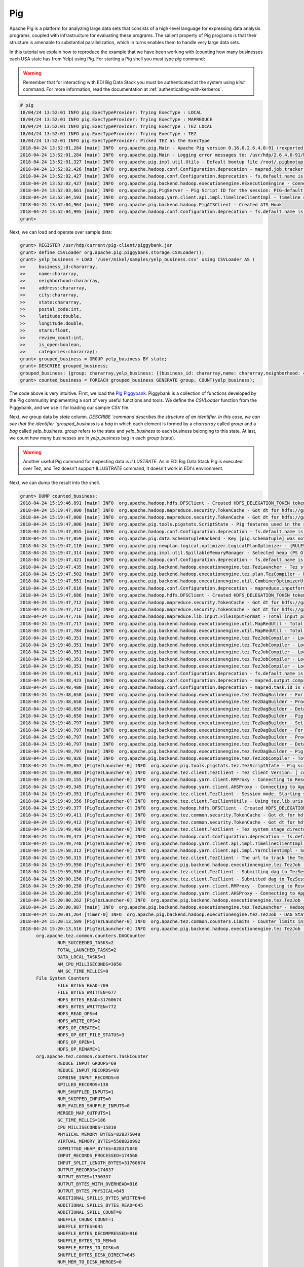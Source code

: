 Pig
---

Apache Pig is a platform for analyzing large data sets that consists of a
high-level language for expressing data analysis programs, coupled with
infrastructure for evaluating these programs. The salient property of Pig
programs is that their structure is amenable to substantial parallelization,
which in turns enables them to handle very large data sets.

In this tutorial we explain how to reproduce the example that we have been working
with (counting how many businesses each USA state has from Yelp) using Pig. For
starting a Pig shell you must type `pig` command:

.. warning::

  Remember that for interacting with EDI Big Data Stack you must be
  authenticated at the system using `kinit` command. For more information, read
  the documentation at :ref:`authenticating-with-kerberos`.

.. code-block:: console

  # pig
  18/04/24 13:52:01 INFO pig.ExecTypeProvider: Trying ExecType : LOCAL
  18/04/24 13:52:01 INFO pig.ExecTypeProvider: Trying ExecType : MAPREDUCE
  18/04/24 13:52:01 INFO pig.ExecTypeProvider: Trying ExecType : TEZ_LOCAL
  18/04/24 13:52:01 INFO pig.ExecTypeProvider: Trying ExecType : TEZ
  18/04/24 13:52:01 INFO pig.ExecTypeProvider: Picked TEZ as the ExecType
  2018-04-24 13:52:01,284 [main] INFO  org.apache.pig.Main - Apache Pig version 0.16.0.2.6.4.0-91 (rexported) compiled Jan 04 2018, 10:39:57
  2018-04-24 13:52:01,284 [main] INFO  org.apache.pig.Main - Logging error messages to: /usr/hdp/2.6.4.0-91/kafka/pig_1524577921282.log
  2018-04-24 13:52:01,327 [main] INFO  org.apache.pig.impl.util.Utils - Default bootup file /root/.pigbootup not found
  2018-04-24 13:52:02,426 [main] INFO  org.apache.hadoop.conf.Configuration.deprecation - mapred.job.tracker is deprecated. Instead, use mapreduce.jobtracker.address
  2018-04-24 13:52:02,427 [main] INFO  org.apache.hadoop.conf.Configuration.deprecation - fs.default.name is deprecated. Instead, use fs.defaultFS
  2018-04-24 13:52:02,427 [main] INFO  org.apache.pig.backend.hadoop.executionengine.HExecutionEngine - Connecting to hadoop file system at: hdfs://gauss.res.eng.it:8020
  2018-04-24 13:52:03,661 [main] INFO  org.apache.pig.PigServer - Pig Script ID for the session: PIG-default-a952444f-2296-4628-b423-2e5d9ee54f18
  2018-04-24 13:52:04,593 [main] INFO  org.apache.hadoop.yarn.client.api.impl.TimelineClientImpl - Timeline service address: http://gauss.res.eng.it:8188/ws/v1/timeline/
  2018-04-24 13:52:04,964 [main] INFO  org.apache.pig.backend.hadoop.PigATSClient - Created ATS Hook
  2018-04-24 13:52:04,995 [main] INFO  org.apache.hadoop.conf.Configuration.deprecation - fs.default.name is deprecated. Instead, use fs.defaultFS
  grunt>

Next, we can load and operate over sample data:

.. code-block:: console

  grunt> REGISTER /usr/hdp/current/pig-client/piggybank.jar
  grunt> define CSVLoader org.apache.pig.piggybank.storage.CSVLoader();
  grunt> yelp_business = LOAD '/user/mikel/samples/yelp_business.csv' using CSVLoader AS (
  >>     business_id:chararray,
  >>     name:chararray,
  >>     neighborhood:chararray,
  >>     address:chararray,
  >>     city:chararray,
  >>     state:chararray,
  >>     postal_code:int,
  >>     latitude:double,
  >>     longitude:double,
  >>     stars:float,
  >>     review_count:int,
  >>     is_open:boolean,
  >>     categories:chararray);
  grunt> grouped_business = GROUP yelp_business BY state;
  grunt> DESCRIBE grouped_business;
  grouped_business: {group: chararray,yelp_business: {(business_id: chararray,name: chararray,neighborhood: chararray,address: chararray,city: chararray,state: chararray,postal_code: int,latitude: double,longitude: double,stars: float,review_count: int,is_open: boolean,categories: chararray)}}
  grunt> counted_business = FOREACH grouped_business GENERATE group, COUNT(yelp_business);

The code above is very intuitive. First, we load the
`Pig Piggybank <https://cwiki.apache.org/confluence/display/PIG/PiggyBank>`_.
Piggybank is a collection of functions developed by the Pig community
implementing a sort of very useful functions and tools. We define the
`CSVLoader` function from the Piggybank, and we use it for loading our sample
CSV file.

Next, we group data by `state` column. `DESCRIBE `command describes the structure
of an identifier. In this case, we can see that the identifier `grouped_business`
is a `bag` in which each element is formed by a `charrarray` called `group` and
a `bag` called `yelp_business`. `group` refers to the state and `yelp_business`
to each business belonging to this state. At last, we count how many businesses
are in `yelp_business` bag in each `group` (state).

.. warning::

  Another useful Pig command for inspecting data  is `ILLUSTRATE`. As in EDI
  Big Data Stack Pig is executed over Tez, and Tez doesn't support ILLUSTRATE
  command, it doesn't work in EDI's environment.

Next, we can dump the result into the shell.

.. code-block:: console

  grunt> DUMP counted_business;
  2018-04-24 15:19:46,891 [main] INFO  org.apache.hadoop.hdfs.DFSClient - Created HDFS_DELEGATION_TOKEN token 600 for mikel on 192.168.125.113:8020
  2018-04-24 15:19:47,000 [main] INFO  org.apache.hadoop.mapreduce.security.TokenCache - Got dt for hdfs://gauss.res.eng.it:8020; Kind: HDFS_DELEGATION_TOKEN, Service: 192.168.125.113:8020, Ident: (HDFS_DELEGATION_TOKEN token 600 for mikel)
  2018-04-24 15:19:47,000 [main] INFO  org.apache.hadoop.mapreduce.security.TokenCache - Got dt for hdfs://gauss.res.eng.it:8020; Kind: kms-dt, Service: 192.168.125.113:9292, Ident: (owner=mikel, renewer=yarn, realUser=, issueDate=1524583186940, maxDate=1525187986940, sequenceNumber=272, masterKeyId=62)
  2018-04-24 15:19:47,006 [main] INFO  org.apache.pig.tools.pigstats.ScriptState - Pig features used in the script: GROUP_BY
  2018-04-24 15:19:47,055 [main] INFO  org.apache.hadoop.conf.Configuration.deprecation - fs.default.name is deprecated. Instead, use fs.defaultFS
  2018-04-24 15:19:47,059 [main] INFO  org.apache.pig.data.SchemaTupleBackend - Key [pig.schematuple] was not set... will not generate code.
  2018-04-24 15:19:47,110 [main] INFO  org.apache.pig.newplan.logical.optimizer.LogicalPlanOptimizer - {RULES_ENABLED=[AddForEach, ColumnMapKeyPrune, ConstantCalculator, GroupByConstParallelSetter, LimitOptimizer, LoadTypeCastInserter, MergeFilter, MergeForEach, PartitionFilterOptimizer, PredicatePushdownOptimizer, PushDownForEachFlatten, PushUpFilter, SplitFilter, StreamTypeCastInserter]}
  2018-04-24 15:19:47,314 [main] INFO  org.apache.pig.impl.util.SpillableMemoryManager - Selected heap (PS Old Gen) of size 699400192 to monitor. collectionUsageThreshold = 489580128, usageThreshold = 489580128
  2018-04-24 15:19:47,421 [main] INFO  org.apache.hadoop.conf.Configuration.deprecation - fs.default.name is deprecated. Instead, use fs.defaultFS
  2018-04-24 15:19:47,435 [main] INFO  org.apache.pig.backend.hadoop.executionengine.tez.TezLauncher - Tez staging directory is /tmp/root/staging and resources directory is /tmp/temp1168673119
  2018-04-24 15:19:47,502 [main] INFO  org.apache.pig.backend.hadoop.executionengine.tez.plan.TezCompiler - File concatenation threshold: 100 optimistic? false
  2018-04-24 15:19:47,551 [main] INFO  org.apache.pig.backend.hadoop.executionengine.util.CombinerOptimizerUtil - Choosing to move algebraic foreach to combiner
  2018-04-24 15:19:47,616 [main] INFO  org.apache.hadoop.conf.Configuration.deprecation - mapreduce.inputformat.class is deprecated. Instead, use mapreduce.job.inputformat.class
  2018-04-24 15:19:47,686 [main] INFO  org.apache.hadoop.hdfs.DFSClient - Created HDFS_DELEGATION_TOKEN token 601 for mikel on 192.168.125.113:8020
  2018-04-24 15:19:47,712 [main] INFO  org.apache.hadoop.mapreduce.security.TokenCache - Got dt for hdfs://gauss.res.eng.it:8020; Kind: HDFS_DELEGATION_TOKEN, Service: 192.168.125.113:8020, Ident: (HDFS_DELEGATION_TOKEN token 601 for mikel)
  2018-04-24 15:19:47,712 [main] INFO  org.apache.hadoop.mapreduce.security.TokenCache - Got dt for hdfs://gauss.res.eng.it:8020; Kind: kms-dt, Service: 192.168.125.113:9292, Ident: (owner=mikel, renewer=yarn, realUser=, issueDate=1524583187706, maxDate=1525187987706, sequenceNumber=273, masterKeyId=62)
  2018-04-24 15:19:47,716 [main] INFO  org.apache.hadoop.mapreduce.lib.input.FileInputFormat - Total input paths to process : 1
  2018-04-24 15:19:47,717 [main] INFO  org.apache.pig.backend.hadoop.executionengine.util.MapRedUtil - Total input paths to process : 1
  2018-04-24 15:19:47,784 [main] INFO  org.apache.pig.backend.hadoop.executionengine.util.MapRedUtil - Total input paths (combined) to process : 1
  2018-04-24 15:19:48,351 [main] INFO  org.apache.pig.backend.hadoop.executionengine.tez.TezJobCompiler - Local resource: joda-time-2.9.4.jar
  2018-04-24 15:19:48,351 [main] INFO  org.apache.pig.backend.hadoop.executionengine.tez.TezJobCompiler - Local resource: pig-0.16.0.2.6.4.0-91-core-h2.jar
  2018-04-24 15:19:48,351 [main] INFO  org.apache.pig.backend.hadoop.executionengine.tez.TezJobCompiler - Local resource: antlr-runtime-3.4.jar
  2018-04-24 15:19:48,351 [main] INFO  org.apache.pig.backend.hadoop.executionengine.tez.TezJobCompiler - Local resource: automaton-1.11-8.jar
  2018-04-24 15:19:48,351 [main] INFO  org.apache.pig.backend.hadoop.executionengine.tez.TezJobCompiler - Local resource: piggybank.jar
  2018-04-24 15:19:48,411 [main] INFO  org.apache.hadoop.conf.Configuration.deprecation - fs.default.name is deprecated. Instead, use fs.defaultFS
  2018-04-24 15:19:48,423 [main] INFO  org.apache.hadoop.conf.Configuration.deprecation - mapred.output.compress is deprecated. Instead, use mapreduce.output.fileoutputformat.compress
  2018-04-24 15:19:48,480 [main] INFO  org.apache.hadoop.conf.Configuration.deprecation - mapred.task.id is deprecated. Instead, use mapreduce.task.attempt.id
  2018-04-24 15:19:48,658 [main] INFO  org.apache.pig.backend.hadoop.executionengine.tez.TezDagBuilder - For vertex - scope-52: parallelism=1, memory=1024, java opts=-XX:+PrintGCDetails -verbose:gc -XX:+PrintGCTimeStamps -XX:+UseNUMA -XX:+UseG1GC -XX:+ResizeTLAB
  2018-04-24 15:19:48,658 [main] INFO  org.apache.pig.backend.hadoop.executionengine.tez.TezDagBuilder - Processing aliases: counted_business,grouped_business,yelp_business
  2018-04-24 15:19:48,658 [main] INFO  org.apache.pig.backend.hadoop.executionengine.tez.TezDagBuilder - Detailed locations: yelp_business[2,16],yelp_business[-1,-1],counted_business[17,19],grouped_business[16,19]
  2018-04-24 15:19:48,658 [main] INFO  org.apache.pig.backend.hadoop.executionengine.tez.TezDagBuilder - Pig features in the vertex:
  2018-04-24 15:19:48,797 [main] INFO  org.apache.pig.backend.hadoop.executionengine.tez.TezDagBuilder - Set auto parallelism for vertex scope-53
  2018-04-24 15:19:48,797 [main] INFO  org.apache.pig.backend.hadoop.executionengine.tez.TezDagBuilder - For vertex - scope-53: parallelism=1, memory=1024, java opts=-XX:+PrintGCDetails -verbose:gc -XX:+PrintGCTimeStamps -XX:+UseNUMA -XX:+UseG1GC -XX:+ResizeTLAB
  2018-04-24 15:19:48,797 [main] INFO  org.apache.pig.backend.hadoop.executionengine.tez.TezDagBuilder - Processing aliases: counted_business
  2018-04-24 15:19:48,797 [main] INFO  org.apache.pig.backend.hadoop.executionengine.tez.TezDagBuilder - Detailed locations: counted_business[17,19]
  2018-04-24 15:19:48,797 [main] INFO  org.apache.pig.backend.hadoop.executionengine.tez.TezDagBuilder - Pig features in the vertex: GROUP_BY
  2018-04-24 15:19:48,926 [main] INFO  org.apache.pig.backend.hadoop.executionengine.tez.TezJobCompiler - Total estimated parallelism is 2
  2018-04-24 15:19:49,057 [PigTezLauncher-0] INFO  org.apache.pig.tools.pigstats.tez.TezScriptState - Pig script settings are added to the job
  2018-04-24 15:19:49,083 [PigTezLauncher-0] INFO  org.apache.tez.client.TezClient - Tez Client Version: [ component=tez-api, version=0.7.0.2.6.4.0-91, revision=0daef967e122a98f83b824f3b14991e792f5dd4d, SCM-URL=scm:git:https://git-wip-us.apache.org/repos/asf/tez.git, buildTime=2018-01-04T09:08:42Z ]
  2018-04-24 15:19:49,155 [PigTezLauncher-0] INFO  org.apache.hadoop.yarn.client.RMProxy - Connecting to ResourceManager at gauss.res.eng.it/192.168.125.113:8050
  2018-04-24 15:19:49,345 [PigTezLauncher-0] INFO  org.apache.hadoop.yarn.client.AHSProxy - Connecting to Application History server at gauss.res.eng.it/192.168.125.113:10200
  2018-04-24 15:19:49,351 [PigTezLauncher-0] INFO  org.apache.tez.client.TezClient - Session mode. Starting session.
  2018-04-24 15:19:49,356 [PigTezLauncher-0] INFO  org.apache.tez.client.TezClientUtils - Using tez.lib.uris value from configuration: /hdp/apps/2.6.4.0-91/tez/tez.tar.gz
  2018-04-24 15:19:49,377 [PigTezLauncher-0] INFO  org.apache.hadoop.hdfs.DFSClient - Created HDFS_DELEGATION_TOKEN token 602 for mikel on 192.168.125.113:8020
  2018-04-24 15:19:49,411 [PigTezLauncher-0] INFO  org.apache.tez.common.security.TokenCache - Got dt for hdfs://gauss.res.eng.it:8020; Kind: HDFS_DELEGATION_TOKEN, Service: 192.168.125.113:8020, Ident: (HDFS_DELEGATION_TOKEN token 602 for mikel)
  2018-04-24 15:19:49,412 [PigTezLauncher-0] INFO  org.apache.tez.common.security.TokenCache - Got dt for hdfs://gauss.res.eng.it:8020; Kind: kms-dt, Service: 192.168.125.113:9292, Ident: (owner=mikel, renewer=yarn, realUser=, issueDate=1524583189407, maxDate=1525187989407, sequenceNumber=274, masterKeyId=62)
  2018-04-24 15:19:49,466 [PigTezLauncher-0] INFO  org.apache.tez.client.TezClient - Tez system stage directory hdfs://gauss.res.eng.it:8020/tmp/root/staging/.tez/application_1523347765873_0043 doesn't exist and is created
  2018-04-24 15:19:49,473 [PigTezLauncher-0] INFO  org.apache.hadoop.conf.Configuration.deprecation - fs.default.name is deprecated. Instead, use fs.defaultFS
  2018-04-24 15:19:49,748 [PigTezLauncher-0] INFO  org.apache.hadoop.yarn.client.api.impl.TimelineClientImpl - Timeline service address: http://gauss.res.eng.it:8188/ws/v1/timeline/
  2018-04-24 15:19:50,312 [PigTezLauncher-0] INFO  org.apache.hadoop.yarn.client.api.impl.YarnClientImpl - Submitted application application_1523347765873_0043
  2018-04-24 15:19:50,315 [PigTezLauncher-0] INFO  org.apache.tez.client.TezClient - The url to track the Tez Session: http://gauss.res.eng.it:8088/proxy/application_1523347765873_0043/
  2018-04-24 15:19:59,550 [PigTezLauncher-0] INFO  org.apache.pig.backend.hadoop.executionengine.tez.TezJob - Submitting DAG PigLatin:DefaultJobName-0_scope-0
  2018-04-24 15:19:59,550 [PigTezLauncher-0] INFO  org.apache.tez.client.TezClient - Submitting dag to TezSession, sessionName=PigLatin:DefaultJobName, applicationId=application_1523347765873_0043, dagName=PigLatin:DefaultJobName-0_scope-0, callerContext={ context=PIG, callerType=PIG_SCRIPT_ID, callerId=PIG-default-6eddcb9e-3548-4424-8d82-ee8ad63e9b61 }
  2018-04-24 15:20:00,156 [PigTezLauncher-0] INFO  org.apache.tez.client.TezClient - Submitted dag to TezSession, sessionName=PigLatin:DefaultJobName, applicationId=application_1523347765873_0043, dagName=PigLatin:DefaultJobName-0_scope-0
  2018-04-24 15:20:00,258 [PigTezLauncher-0] INFO  org.apache.hadoop.yarn.client.RMProxy - Connecting to ResourceManager at gauss.res.eng.it/192.168.125.113:8050
  2018-04-24 15:20:00,259 [PigTezLauncher-0] INFO  org.apache.hadoop.yarn.client.AHSProxy - Connecting to Application History server at gauss.res.eng.it/192.168.125.113:10200
  2018-04-24 15:20:00,262 [PigTezLauncher-0] INFO  org.apache.pig.backend.hadoop.executionengine.tez.TezJob - Submitted DAG PigLatin:DefaultJobName-0_scope-0. Application id: application_1523347765873_0043
  2018-04-24 15:20:00,987 [main] INFO  org.apache.pig.backend.hadoop.executionengine.tez.TezLauncher - HadoopJobId: job_1523347765873_0043
  2018-04-24 15:20:01,264 [Timer-0] INFO  org.apache.pig.backend.hadoop.executionengine.tez.TezJob - DAG Status: status=RUNNING, progress=TotalTasks: 2 Succeeded: 0 Running: 0 Failed: 0 Killed: 0, diagnostics=, counters=null
  2018-04-24 15:20:13,509 [PigTezLauncher-0] INFO  org.apache.tez.common.counters.Limits - Counter limits initialized with parameters:  GROUP_NAME_MAX=256, MAX_GROUPS=3000, COUNTER_NAME_MAX=64, MAX_COUNTERS=10000
  2018-04-24 15:20:13,516 [PigTezLauncher-0] INFO  org.apache.pig.backend.hadoop.executionengine.tez.TezJob - DAG Status: status=SUCCEEDED, progress=TotalTasks: 2 Succeeded: 2 Running: 0 Failed: 0 Killed: 0, diagnostics=, counters=Counters: 102
  	org.apache.tez.common.counters.DAGCounter
  		NUM_SUCCEEDED_TASKS=2
  		TOTAL_LAUNCHED_TASKS=2
  		DATA_LOCAL_TASKS=1
  		AM_CPU_MILLISECONDS=3050
  		AM_GC_TIME_MILLIS=0
  	File System Counters
  		FILE_BYTES_READ=709
  		FILE_BYTES_WRITTEN=677
  		HDFS_BYTES_READ=31760674
  		HDFS_BYTES_WRITTEN=772
  		HDFS_READ_OPS=4
  		HDFS_WRITE_OPS=2
  		HDFS_OP_CREATE=1
  		HDFS_OP_GET_FILE_STATUS=3
  		HDFS_OP_OPEN=1
  		HDFS_OP_RENAME=1
  	org.apache.tez.common.counters.TaskCounter
  		REDUCE_INPUT_GROUPS=69
  		REDUCE_INPUT_RECORDS=69
  		COMBINE_INPUT_RECORDS=0
  		SPILLED_RECORDS=138
  		NUM_SHUFFLED_INPUTS=1
  		NUM_SKIPPED_INPUTS=0
  		NUM_FAILED_SHUFFLE_INPUTS=0
  		MERGED_MAP_OUTPUTS=1
  		GC_TIME_MILLIS=186
  		CPU_MILLISECONDS=15810
  		PHYSICAL_MEMORY_BYTES=828375040
  		VIRTUAL_MEMORY_BYTES=5508820992
  		COMMITTED_HEAP_BYTES=828375040
  		INPUT_RECORDS_PROCESSED=174568
  		INPUT_SPLIT_LENGTH_BYTES=31760674
  		OUTPUT_RECORDS=174637
  		OUTPUT_BYTES=1750337
  		OUTPUT_BYTES_WITH_OVERHEAD=916
  		OUTPUT_BYTES_PHYSICAL=645
  		ADDITIONAL_SPILLS_BYTES_WRITTEN=0
  		ADDITIONAL_SPILLS_BYTES_READ=645
  		ADDITIONAL_SPILL_COUNT=0
  		SHUFFLE_CHUNK_COUNT=1
  		SHUFFLE_BYTES=645
  		SHUFFLE_BYTES_DECOMPRESSED=916
  		SHUFFLE_BYTES_TO_MEM=0
  		SHUFFLE_BYTES_TO_DISK=0
  		SHUFFLE_BYTES_DISK_DIRECT=645
  		NUM_MEM_TO_DISK_MERGES=0
  		NUM_DISK_TO_DISK_MERGES=0
  		SHUFFLE_PHASE_TIME=33
  		MERGE_PHASE_TIME=51
  		FIRST_EVENT_RECEIVED=24
  		LAST_EVENT_RECEIVED=24
  	MultiStoreCounters
  		Output records in _0_tmp-1627710868=69
  	Shuffle Errors
  		BAD_ID=0
  		CONNECTION=0
  		IO_ERROR=0
  		WRONG_LENGTH=0
  		WRONG_MAP=0
  		WRONG_REDUCE=0
  	Shuffle Errors_scope_53_INPUT_scope_52
  		BAD_ID=0
  		CONNECTION=0
  		IO_ERROR=0
  		WRONG_LENGTH=0
  		WRONG_MAP=0
  		WRONG_REDUCE=0
  	TaskCounter_scope_52_INPUT_scope_0
  		INPUT_RECORDS_PROCESSED=174568
  		INPUT_SPLIT_LENGTH_BYTES=31760674
  	TaskCounter_scope_52_OUTPUT_scope_53
  		ADDITIONAL_SPILLS_BYTES_READ=0
  		ADDITIONAL_SPILLS_BYTES_WRITTEN=0
  		ADDITIONAL_SPILL_COUNT=0
  		OUTPUT_BYTES=1750337
  		OUTPUT_BYTES_PHYSICAL=645
  		OUTPUT_BYTES_WITH_OVERHEAD=916
  		OUTPUT_RECORDS=174568
  		SHUFFLE_CHUNK_COUNT=1
  		SPILLED_RECORDS=69
  	TaskCounter_scope_53_INPUT_scope_52
  		ADDITIONAL_SPILLS_BYTES_READ=645
  		ADDITIONAL_SPILLS_BYTES_WRITTEN=0
  		COMBINE_INPUT_RECORDS=0
  		FIRST_EVENT_RECEIVED=24
  		LAST_EVENT_RECEIVED=24
  		MERGED_MAP_OUTPUTS=1
  		MERGE_PHASE_TIME=51
  		NUM_DISK_TO_DISK_MERGES=0
  		NUM_FAILED_SHUFFLE_INPUTS=0
  		NUM_MEM_TO_DISK_MERGES=0
  		NUM_SHUFFLED_INPUTS=1
  		NUM_SKIPPED_INPUTS=0
  		REDUCE_INPUT_GROUPS=69
  		REDUCE_INPUT_RECORDS=69
  		SHUFFLE_BYTES=645
  		SHUFFLE_BYTES_DECOMPRESSED=916
  		SHUFFLE_BYTES_DISK_DIRECT=645
  		SHUFFLE_BYTES_TO_DISK=0
  		SHUFFLE_BYTES_TO_MEM=0
  		SHUFFLE_PHASE_TIME=33
  		SPILLED_RECORDS=69
  	TaskCounter_scope_53_OUTPUT_scope_51
  		OUTPUT_RECORDS=69
  	org.apache.hadoop.mapreduce.TaskCounter
  		COMBINE_INPUT_RECORDS=69
  		COMBINE_OUTPUT_RECORDS=174568
  	org.apache.hadoop.mapreduce.TaskCounter_scope_52_OUTPUT_scope_53
  		COMBINE_INPUT_RECORDS=69
  		COMBINE_OUTPUT_RECORDS=174568
  	org.apache.hadoop.mapreduce.TaskCounter_scope_53_INPUT_scope_52
  		COMBINE_INPUT_RECORDS=0
  		COMBINE_OUTPUT_RECORDS=0
  	org.apache.pig.PigWarning
  		FIELD_DISCARDED_TYPE_CONVERSION_FAILED=42888
  2018-04-24 15:20:13,552 [PigTezLauncher-0] INFO  org.apache.hadoop.conf.Configuration.deprecation - fs.default.name is deprecated. Instead, use fs.defaultFS
  2018-04-24 15:20:13,992 [main] WARN  org.apache.pig.backend.hadoop.executionengine.tez.TezLauncher - Encountered Warning FIELD_DISCARDED_TYPE_CONVERSION_FAILED 42888 time(s).
  2018-04-24 15:20:13,998 [main] INFO  org.apache.pig.tools.pigstats.tez.TezPigScriptStats - Script Statistics:

         HadoopVersion: 2.7.3.2.6.4.0-91
            PigVersion: 0.16.0.2.6.4.0-91
            TezVersion: 0.7.0.2.6.4.0-91
                UserId: root
              FileName:
             StartedAt: 2018-04-24 15:19:47
            FinishedAt: 2018-04-24 15:20:13
              Features: GROUP_BY

  Success!


  DAG 0:
                                      Name: PigLatin:DefaultJobName-0_scope-0
                             ApplicationId: job_1523347765873_0043
                        TotalLaunchedTasks: 2
                             FileBytesRead: 709
                          FileBytesWritten: 677
                             HdfsBytesRead: 31760674
                          HdfsBytesWritten: 772
        SpillableMemoryManager spill count: 0
                  Bags proactively spilled: 0
               Records proactively spilled: 0

  DAG Plan:
  Tez vertex scope-52	->	Tez vertex scope-53,
  Tez vertex scope-53

  Vertex Stats:
  VertexId Parallelism TotalTasks   InputRecords   ReduceInputRecords  OutputRecords  FileBytesRead FileBytesWritten  HdfsBytesRead HdfsBytesWritten Alias	Feature	Outputs
  scope-52           1          1         174568                    0         174568             32              677       31760674                0 counted_business,grouped_business,yelp_business
  scope-53           1          1              0                   69             69            677                0              0              772 counted_business	GROUP_BY	hdfs://gauss.res.eng.it:8020/tmp/temp-735280935/tmp-1627710868,

  Input(s):
  Successfully read 174568 records (31760674 bytes) from: "/user/mikel/samples/yelp_business.csv"

  Output(s):
  Successfully stored 69 records (772 bytes) in: "hdfs://gauss.res.eng.it:8020/tmp/temp-735280935/tmp-1627710868"

  2018-04-24 15:20:14,010 [main] INFO  org.apache.hadoop.hdfs.DFSClient - Created HDFS_DELEGATION_TOKEN token 603 for mikel on 192.168.125.113:8020
  2018-04-24 15:20:14,033 [main] INFO  org.apache.hadoop.mapreduce.security.TokenCache - Got dt for hdfs://gauss.res.eng.it:8020; Kind: HDFS_DELEGATION_TOKEN, Service: 192.168.125.113:8020, Ident: (HDFS_DELEGATION_TOKEN token 603 for mikel)
  2018-04-24 15:20:14,034 [main] INFO  org.apache.hadoop.mapreduce.security.TokenCache - Got dt for hdfs://gauss.res.eng.it:8020; Kind: kms-dt, Service: 192.168.125.113:9292, Ident: (owner=mikel, renewer=yarn, realUser=, issueDate=1524583214028, maxDate=1525188014028, sequenceNumber=275, masterKeyId=62)
  2018-04-24 15:20:14,047 [main] INFO  org.apache.hadoop.mapreduce.lib.input.FileInputFormat - Total input paths to process : 1
  2018-04-24 15:20:14,047 [main] INFO  org.apache.pig.backend.hadoop.executionengine.util.MapRedUtil - Total input paths to process : 1
  (,1)
  (3,1)
  (6,3)
  (B,1)
  (C,28)
  (01,10)
  (30,1)
  (AB,1)
  (AK,1)
  (AL,1)
  (AR,2)
  (AZ,52214)
  (BW,3118)
  (BY,4)
  (CA,5)
  (CO,2)
  (CS,1)
  (DE,1)
  (FL,1)
  (GA,1)
  (HU,1)
  (IL,1852)
  (IN,3)
  (KY,1)
  (MN,1)
  (MT,1)
  (NC,12956)
  (NE,1)
  (NI,10)
  (NV,33086)
  (NY,18)
  (OH,12609)
  (ON,30208)
  (PA,10109)
  (QC,8169)
  (SC,679)
  (SL,1)
  (ST,11)
  (VA,1)
  (VS,7)
  (VT,2)
  (WA,1)
  (WI,4754)
  (ABE,3)
  (CHE,143)
  (CMA,2)
  (EDH,3795)
  (ELN,47)
  (ESX,12)
  (FAL,1)
  (FIF,85)
  (FLN,2)
  (GLG,3)
  (HLD,179)
  (KHL,1)
  (MLN,208)
  (NLK,1)
  (NTH,2)
  (NYK,152)
  (PKN,1)
  (RCC,1)
  (SCB,5)
  (STG,1)
  (TAM,1)
  (WHT,1)
  (WLN,38)
  (XGL,4)
  (ZET,1)
  (state,1)
  grunt>

Obtained output is the same than one obtained in previous examples. Finally, we
can store this output into HDFS as a CSV file:

.. code-block:: console

  grunt> STORE counted_business INTO '/user/mikel/pig-output' USING PigStorage(',');
  2018-04-24 15:44:10,488 [main] INFO  org.apache.hadoop.conf.Configuration.deprecation - fs.default.name is deprecated. Instead, use fs.defaultFS
  2018-04-24 15:44:10,500 [main] INFO  org.apache.hadoop.conf.Configuration.deprecation - mapred.textoutputformat.separator is deprecated. Instead, use mapreduce.output.textoutputformat.separator
  2018-04-24 15:44:10,504 [main] INFO  org.apache.hadoop.hdfs.DFSClient - Created HDFS_DELEGATION_TOKEN token 604 for mikel on 192.168.125.113:8020
  2018-04-24 15:44:10,765 [main] INFO  org.apache.hadoop.mapreduce.security.TokenCache - Got dt for hdfs://gauss.res.eng.it:8020; Kind: HDFS_DELEGATION_TOKEN, Service: 192.168.125.113:8020, Ident: (HDFS_DELEGATION_TOKEN token 604 for mikel)
  2018-04-24 15:44:10,765 [main] INFO  org.apache.hadoop.mapreduce.security.TokenCache - Got dt for hdfs://gauss.res.eng.it:8020; Kind: kms-dt, Service: 192.168.125.113:9292, Ident: (owner=mikel, renewer=yarn, realUser=, issueDate=1524584650761, maxDate=1525189450761, sequenceNumber=276, masterKeyId=62)
  2018-04-24 15:44:10,809 [main] INFO  org.apache.pig.tools.pigstats.ScriptState - Pig features used in the script: GROUP_BY
  2018-04-24 15:44:10,842 [main] INFO  org.apache.hadoop.conf.Configuration.deprecation - fs.default.name is deprecated. Instead, use fs.defaultFS
  2018-04-24 15:44:10,843 [main] INFO  org.apache.pig.data.SchemaTupleBackend - Key [pig.schematuple] was not set... will not generate code.
  2018-04-24 15:44:10,844 [main] INFO  org.apache.pig.newplan.logical.optimizer.LogicalPlanOptimizer - {RULES_ENABLED=[AddForEach, ColumnMapKeyPrune, ConstantCalculator, GroupByConstParallelSetter, LimitOptimizer, LoadTypeCastInserter, MergeFilter, MergeForEach, PartitionFilterOptimizer, PredicatePushdownOptimizer, PushDownForEachFlatten, PushUpFilter, SplitFilter, StreamTypeCastInserter]}
  2018-04-24 15:44:10,882 [main] INFO  org.apache.hadoop.conf.Configuration.deprecation - fs.default.name is deprecated. Instead, use fs.defaultFS
  2018-04-24 15:44:10,883 [main] INFO  org.apache.pig.backend.hadoop.executionengine.tez.TezLauncher - Tez staging directory is /tmp/root/staging and resources directory is /tmp/temp1168673119
  2018-04-24 15:44:10,884 [main] INFO  org.apache.pig.backend.hadoop.executionengine.tez.plan.TezCompiler - File concatenation threshold: 100 optimistic? false
  2018-04-24 15:44:10,887 [main] INFO  org.apache.pig.backend.hadoop.executionengine.util.CombinerOptimizerUtil - Choosing to move algebraic foreach to combiner
  2018-04-24 15:44:10,910 [main] INFO  org.apache.hadoop.hdfs.DFSClient - Created HDFS_DELEGATION_TOKEN token 605 for mikel on 192.168.125.113:8020
  2018-04-24 15:44:10,933 [main] INFO  org.apache.hadoop.mapreduce.security.TokenCache - Got dt for hdfs://gauss.res.eng.it:8020; Kind: HDFS_DELEGATION_TOKEN, Service: 192.168.125.113:8020, Ident: (HDFS_DELEGATION_TOKEN token 605 for mikel)
  2018-04-24 15:44:10,933 [main] INFO  org.apache.hadoop.mapreduce.security.TokenCache - Got dt for hdfs://gauss.res.eng.it:8020; Kind: kms-dt, Service: 192.168.125.113:9292, Ident: (owner=mikel, renewer=yarn, realUser=, issueDate=1524584650929, maxDate=1525189450929, sequenceNumber=277, masterKeyId=62)
  2018-04-24 15:44:10,935 [main] INFO  org.apache.hadoop.mapreduce.lib.input.FileInputFormat - Total input paths to process : 1
  2018-04-24 15:44:10,935 [main] INFO  org.apache.pig.backend.hadoop.executionengine.util.MapRedUtil - Total input paths to process : 1
  2018-04-24 15:44:10,938 [main] INFO  org.apache.pig.backend.hadoop.executionengine.util.MapRedUtil - Total input paths (combined) to process : 1
  2018-04-24 15:44:10,952 [main] INFO  org.apache.pig.backend.hadoop.executionengine.tez.TezJobCompiler - Local resource: joda-time-2.9.4.jar
  2018-04-24 15:44:10,952 [main] INFO  org.apache.pig.backend.hadoop.executionengine.tez.TezJobCompiler - Local resource: pig-0.16.0.2.6.4.0-91-core-h2.jar
  2018-04-24 15:44:10,952 [main] INFO  org.apache.pig.backend.hadoop.executionengine.tez.TezJobCompiler - Local resource: antlr-runtime-3.4.jar
  2018-04-24 15:44:10,952 [main] INFO  org.apache.pig.backend.hadoop.executionengine.tez.TezJobCompiler - Local resource: automaton-1.11-8.jar
  2018-04-24 15:44:10,952 [main] INFO  org.apache.pig.backend.hadoop.executionengine.tez.TezJobCompiler - Local resource: piggybank.jar
  2018-04-24 15:44:10,988 [main] INFO  org.apache.hadoop.conf.Configuration.deprecation - fs.default.name is deprecated. Instead, use fs.defaultFS
  2018-04-24 15:44:11,040 [main] INFO  org.apache.pig.backend.hadoop.executionengine.tez.TezDagBuilder - For vertex - scope-124: parallelism=1, memory=1024, java opts=-XX:+PrintGCDetails -verbose:gc -XX:+PrintGCTimeStamps -XX:+UseNUMA -XX:+UseG1GC -XX:+ResizeTLAB
  2018-04-24 15:44:11,040 [main] INFO  org.apache.pig.backend.hadoop.executionengine.tez.TezDagBuilder - Processing aliases: counted_business,grouped_business,yelp_business
  2018-04-24 15:44:11,040 [main] INFO  org.apache.pig.backend.hadoop.executionengine.tez.TezDagBuilder - Detailed locations: yelp_business[2,16],yelp_business[-1,-1],counted_business[17,19],grouped_business[16,19]
  2018-04-24 15:44:11,040 [main] INFO  org.apache.pig.backend.hadoop.executionengine.tez.TezDagBuilder - Pig features in the vertex:
  2018-04-24 15:44:11,089 [main] INFO  org.apache.pig.backend.hadoop.executionengine.tez.TezDagBuilder - Set auto parallelism for vertex scope-125
  2018-04-24 15:44:11,089 [main] INFO  org.apache.pig.backend.hadoop.executionengine.tez.TezDagBuilder - For vertex - scope-125: parallelism=1, memory=1024, java opts=-XX:+PrintGCDetails -verbose:gc -XX:+PrintGCTimeStamps -XX:+UseNUMA -XX:+UseG1GC -XX:+ResizeTLAB
  2018-04-24 15:44:11,089 [main] INFO  org.apache.pig.backend.hadoop.executionengine.tez.TezDagBuilder - Processing aliases: counted_business
  2018-04-24 15:44:11,089 [main] INFO  org.apache.pig.backend.hadoop.executionengine.tez.TezDagBuilder - Detailed locations: counted_business[17,19]
  2018-04-24 15:44:11,089 [main] INFO  org.apache.pig.backend.hadoop.executionengine.tez.TezDagBuilder - Pig features in the vertex: GROUP_BY
  2018-04-24 15:44:11,135 [main] INFO  org.apache.pig.backend.hadoop.executionengine.tez.TezJobCompiler - Total estimated parallelism is 2
  2018-04-24 15:44:11,235 [PigTezLauncher-0] INFO  org.apache.pig.tools.pigstats.tez.TezScriptState - Pig script settings are added to the job
  2018-04-24 15:44:11,237 [PigTezLauncher-0] INFO  org.apache.tez.client.TezClient - Tez Client Version: [ component=tez-api, version=0.7.0.2.6.4.0-91, revision=0daef967e122a98f83b824f3b14991e792f5dd4d, SCM-URL=scm:git:https://git-wip-us.apache.org/repos/asf/tez.git, buildTime=2018-01-04T09:08:42Z ]
  2018-04-24 15:44:11,277 [PigTezLauncher-0] INFO  org.apache.hadoop.yarn.client.RMProxy - Connecting to ResourceManager at gauss.res.eng.it/192.168.125.113:8050
  2018-04-24 15:44:11,278 [PigTezLauncher-0] INFO  org.apache.hadoop.yarn.client.AHSProxy - Connecting to Application History server at gauss.res.eng.it/192.168.125.113:10200
  2018-04-24 15:44:11,279 [PigTezLauncher-0] INFO  org.apache.tez.client.TezClient - Session mode. Starting session.
  2018-04-24 15:44:11,279 [PigTezLauncher-0] INFO  org.apache.tez.client.TezClientUtils - Using tez.lib.uris value from configuration: /hdp/apps/2.6.4.0-91/tez/tez.tar.gz
  2018-04-24 15:44:11,289 [PigTezLauncher-0] INFO  org.apache.hadoop.hdfs.DFSClient - Created HDFS_DELEGATION_TOKEN token 606 for mikel on 192.168.125.113:8020
  2018-04-24 15:44:11,323 [PigTezLauncher-0] INFO  org.apache.tez.common.security.TokenCache - Got dt for hdfs://gauss.res.eng.it:8020; Kind: HDFS_DELEGATION_TOKEN, Service: 192.168.125.113:8020, Ident: (HDFS_DELEGATION_TOKEN token 606 for mikel)
  2018-04-24 15:44:11,323 [PigTezLauncher-0] INFO  org.apache.tez.common.security.TokenCache - Got dt for hdfs://gauss.res.eng.it:8020; Kind: kms-dt, Service: 192.168.125.113:9292, Ident: (owner=mikel, renewer=yarn, realUser=, issueDate=1524584651318, maxDate=1525189451318, sequenceNumber=278, masterKeyId=62)
  2018-04-24 15:44:11,335 [PigTezLauncher-0] INFO  org.apache.tez.client.TezClient - Tez system stage directory hdfs://gauss.res.eng.it:8020/tmp/root/staging/.tez/application_1523347765873_0044 doesn't exist and is created
  2018-04-24 15:44:11,339 [PigTezLauncher-0] INFO  org.apache.hadoop.conf.Configuration.deprecation - fs.default.name is deprecated. Instead, use fs.defaultFS
  2018-04-24 15:44:11,555 [PigTezLauncher-0] INFO  org.apache.hadoop.yarn.client.api.impl.TimelineClientImpl - Timeline service address: http://gauss.res.eng.it:8188/ws/v1/timeline/
  2018-04-24 15:44:11,872 [PigTezLauncher-0] INFO  org.apache.hadoop.yarn.client.api.impl.YarnClientImpl - Submitted application application_1523347765873_0044
  2018-04-24 15:44:11,874 [PigTezLauncher-0] INFO  org.apache.tez.client.TezClient - The url to track the Tez Session: http://gauss.res.eng.it:8088/proxy/application_1523347765873_0044/
  2018-04-24 15:44:20,548 [PigTezLauncher-0] INFO  org.apache.pig.backend.hadoop.executionengine.tez.TezJob - Submitting DAG PigLatin:DefaultJobName-0_scope-2
  2018-04-24 15:44:20,548 [PigTezLauncher-0] INFO  org.apache.tez.client.TezClient - Submitting dag to TezSession, sessionName=PigLatin:DefaultJobName, applicationId=application_1523347765873_0044, dagName=PigLatin:DefaultJobName-0_scope-2, callerContext={ context=PIG, callerType=PIG_SCRIPT_ID, callerId=PIG-default-6eddcb9e-3548-4424-8d82-ee8ad63e9b61 }
  2018-04-24 15:44:21,111 [PigTezLauncher-0] INFO  org.apache.tez.client.TezClient - Submitted dag to TezSession, sessionName=PigLatin:DefaultJobName, applicationId=application_1523347765873_0044, dagName=PigLatin:DefaultJobName-0_scope-2
  2018-04-24 15:44:21,195 [PigTezLauncher-0] INFO  org.apache.hadoop.yarn.client.RMProxy - Connecting to ResourceManager at gauss.res.eng.it/192.168.125.113:8050
  2018-04-24 15:44:21,198 [PigTezLauncher-0] INFO  org.apache.hadoop.yarn.client.AHSProxy - Connecting to Application History server at gauss.res.eng.it/192.168.125.113:10200
  2018-04-24 15:44:21,198 [PigTezLauncher-0] INFO  org.apache.pig.backend.hadoop.executionengine.tez.TezJob - Submitted DAG PigLatin:DefaultJobName-0_scope-2. Application id: application_1523347765873_0044
  2018-04-24 15:44:22,179 [main] INFO  org.apache.pig.backend.hadoop.executionengine.tez.TezLauncher - HadoopJobId: job_1523347765873_0044
  2018-04-24 15:44:22,199 [Timer-1] INFO  org.apache.pig.backend.hadoop.executionengine.tez.TezJob - DAG Status: status=RUNNING, progress=TotalTasks: 2 Succeeded: 0 Running: 0 Failed: 0 Killed: 0, diagnostics=, counters=null
  2018-04-24 15:44:31,496 [PigTezLauncher-0] INFO  org.apache.pig.backend.hadoop.executionengine.tez.TezJob - DAG Status: status=SUCCEEDED, progress=TotalTasks: 2 Succeeded: 2 Running: 0 Failed: 0 Killed: 0, diagnostics=, counters=Counters: 102
  org.apache.tez.common.counters.DAGCounter
    NUM_SUCCEEDED_TASKS=2
    TOTAL_LAUNCHED_TASKS=2
    DATA_LOCAL_TASKS=1
    AM_CPU_MILLISECONDS=2680
    AM_GC_TIME_MILLIS=0
  File System Counters
    FILE_BYTES_READ=709
    FILE_BYTES_WRITTEN=677
    HDFS_BYTES_READ=31760674
    HDFS_BYTES_WRITTEN=425
    HDFS_READ_OPS=4
    HDFS_WRITE_OPS=2
    HDFS_OP_CREATE=1
    HDFS_OP_GET_FILE_STATUS=3
    HDFS_OP_OPEN=1
    HDFS_OP_RENAME=1
  org.apache.tez.common.counters.TaskCounter
    REDUCE_INPUT_GROUPS=69
    REDUCE_INPUT_RECORDS=69
    COMBINE_INPUT_RECORDS=0
    SPILLED_RECORDS=138
    NUM_SHUFFLED_INPUTS=1
    NUM_SKIPPED_INPUTS=0
    NUM_FAILED_SHUFFLE_INPUTS=0
    MERGED_MAP_OUTPUTS=1
    GC_TIME_MILLIS=250
    CPU_MILLISECONDS=16450
    PHYSICAL_MEMORY_BYTES=828375040
    VIRTUAL_MEMORY_BYTES=5503488000
    COMMITTED_HEAP_BYTES=828375040
    INPUT_RECORDS_PROCESSED=174568
    INPUT_SPLIT_LENGTH_BYTES=31760674
    OUTPUT_RECORDS=174637
    OUTPUT_BYTES=1750337
    OUTPUT_BYTES_WITH_OVERHEAD=916
    OUTPUT_BYTES_PHYSICAL=645
    ADDITIONAL_SPILLS_BYTES_WRITTEN=0
    ADDITIONAL_SPILLS_BYTES_READ=645
    ADDITIONAL_SPILL_COUNT=0
    SHUFFLE_CHUNK_COUNT=1
    SHUFFLE_BYTES=645
    SHUFFLE_BYTES_DECOMPRESSED=916
    SHUFFLE_BYTES_TO_MEM=0
    SHUFFLE_BYTES_TO_DISK=0
    SHUFFLE_BYTES_DISK_DIRECT=645
    NUM_MEM_TO_DISK_MERGES=0
    NUM_DISK_TO_DISK_MERGES=0
    SHUFFLE_PHASE_TIME=29
    MERGE_PHASE_TIME=53
    FIRST_EVENT_RECEIVED=18
    LAST_EVENT_RECEIVED=18
  MultiStoreCounters
    Output records in _0_pig-output=69
  Shuffle Errors
    BAD_ID=0
    CONNECTION=0
    IO_ERROR=0
    WRONG_LENGTH=0
    WRONG_MAP=0
    WRONG_REDUCE=0
  Shuffle Errors_scope_125_INPUT_scope_124
    BAD_ID=0
    CONNECTION=0
    IO_ERROR=0
    WRONG_LENGTH=0
    WRONG_MAP=0
    WRONG_REDUCE=0
  TaskCounter_scope_124_INPUT_scope_72
    INPUT_RECORDS_PROCESSED=174568
    INPUT_SPLIT_LENGTH_BYTES=31760674
  TaskCounter_scope_124_OUTPUT_scope_125
    ADDITIONAL_SPILLS_BYTES_READ=0
    ADDITIONAL_SPILLS_BYTES_WRITTEN=0
    ADDITIONAL_SPILL_COUNT=0
    OUTPUT_BYTES=1750337
    OUTPUT_BYTES_PHYSICAL=645
    OUTPUT_BYTES_WITH_OVERHEAD=916
    OUTPUT_RECORDS=174568
    SHUFFLE_CHUNK_COUNT=1
    SPILLED_RECORDS=69
  TaskCounter_scope_125_INPUT_scope_124
    ADDITIONAL_SPILLS_BYTES_READ=645
    ADDITIONAL_SPILLS_BYTES_WRITTEN=0
    COMBINE_INPUT_RECORDS=0
    FIRST_EVENT_RECEIVED=18
    LAST_EVENT_RECEIVED=18
    MERGED_MAP_OUTPUTS=1
    MERGE_PHASE_TIME=53
    NUM_DISK_TO_DISK_MERGES=0
    NUM_FAILED_SHUFFLE_INPUTS=0
    NUM_MEM_TO_DISK_MERGES=0
    NUM_SHUFFLED_INPUTS=1
    NUM_SKIPPED_INPUTS=0
    REDUCE_INPUT_GROUPS=69
    REDUCE_INPUT_RECORDS=69
    SHUFFLE_BYTES=645
    SHUFFLE_BYTES_DECOMPRESSED=916
    SHUFFLE_BYTES_DISK_DIRECT=645
    SHUFFLE_BYTES_TO_DISK=0
    SHUFFLE_BYTES_TO_MEM=0
    SHUFFLE_PHASE_TIME=29
    SPILLED_RECORDS=69
  TaskCounter_scope_125_OUTPUT_scope_123
    OUTPUT_RECORDS=69
  org.apache.hadoop.mapreduce.TaskCounter
    COMBINE_INPUT_RECORDS=69
    COMBINE_OUTPUT_RECORDS=174568
  org.apache.hadoop.mapreduce.TaskCounter_scope_124_OUTPUT_scope_125
    COMBINE_INPUT_RECORDS=69
    COMBINE_OUTPUT_RECORDS=174568
  org.apache.hadoop.mapreduce.TaskCounter_scope_125_INPUT_scope_124
    COMBINE_INPUT_RECORDS=0
    COMBINE_OUTPUT_RECORDS=0
  org.apache.pig.PigWarning
    FIELD_DISCARDED_TYPE_CONVERSION_FAILED=42888
  2018-04-24 15:44:31,503 [PigTezLauncher-0] INFO  org.apache.hadoop.conf.Configuration.deprecation - fs.default.name is deprecated. Instead, use fs.defaultFS
  2018-04-24 15:44:32,181 [main] WARN  org.apache.pig.backend.hadoop.executionengine.tez.TezLauncher - Encountered Warning FIELD_DISCARDED_TYPE_CONVERSION_FAILED 42888 time(s).
  2018-04-24 15:44:32,183 [main] INFO  org.apache.pig.tools.pigstats.tez.TezPigScriptStats - Script Statistics:

       HadoopVersion: 2.7.3.2.6.4.0-91
          PigVersion: 0.16.0.2.6.4.0-91
          TezVersion: 0.7.0.2.6.4.0-91
              UserId: root
            FileName:
           StartedAt: 2018-04-24 15:44:10
          FinishedAt: 2018-04-24 15:44:32
            Features: GROUP_BY

  Success!


  DAG 0:
                                    Name: PigLatin:DefaultJobName-0_scope-2
                           ApplicationId: job_1523347765873_0044
                      TotalLaunchedTasks: 2
                           FileBytesRead: 709
                        FileBytesWritten: 677
                           HdfsBytesRead: 31760674
                        HdfsBytesWritten: 425
      SpillableMemoryManager spill count: 0
                Bags proactively spilled: 0
             Records proactively spilled: 0

  DAG Plan:
  Tez vertex scope-124	->	Tez vertex scope-125,
  Tez vertex scope-125

  Vertex Stats:
  VertexId Parallelism TotalTasks   InputRecords   ReduceInputRecords  OutputRecords  FileBytesRead FileBytesWritten  HdfsBytesRead HdfsBytesWritten Alias	Feature	Outputs
  scope-124          1          1         174568                    0         174568             32              677       31760674                0 counted_business,grouped_business,yelp_business
  scope-125          1          1              0                   69             69            677                0              0              425 counted_business	GROUP_BY	/user/mikel/pig-output,

  Input(s):
  Successfully read 174568 records (31760674 bytes) from: "/user/mikel/samples/yelp_business.csv"

  Output(s):
  Successfully stored 69 records (425 bytes) in: "/user/mikel/pig-output"

  grunt>

We can check the result at HDFS:

.. code-block:: console

  # hdfs dfs -ls /user/mikel/pig-output
  Found 2 items
  -rw-------   3 mikel mikel          0 2018-04-24 15:44 /user/mikel/pig-output/_SUCCESS
  -rw-------   3 mikel mikel        425 2018-04-24 15:44 /user/mikel/pig-output/part-v001-o000-r-00000
  # hdfs dfs -cat /user/mikel/pig-output/part-v001-o000-r-00000
  ,1
  3,1
  6,3
  B,1
  C,28
  01,10
  30,1
  AB,1
  AK,1
  AL,1
  AR,2
  AZ,52214
  BW,3118
  BY,4
  CA,5
  CO,2
  CS,1
  DE,1
  FL,1
  GA,1
  HU,1
  IL,1852
  IN,3
  KY,1
  MN,1
  MT,1
  NC,12956
  NE,1
  NI,10
  NV,33086
  NY,18
  OH,12609
  ON,30208
  PA,10109
  QC,8169
  SC,679
  SL,1
  ST,11
  VA,1
  VS,7
  VT,2
  WA,1
  WI,4754
  ABE,3
  CHE,143
  CMA,2
  EDH,3795
  ELN,47
  ESX,12
  FAL,1
  FIF,85
  FLN,2
  GLG,3
  HLD,179
  KHL,1
  MLN,208
  NLK,1
  NTH,2
  NYK,152
  PKN,1
  RCC,1
  SCB,5
  STG,1
  TAM,1
  WHT,1
  WLN,38
  XGL,4
  ZET,1
  state,1
  #

You can get more details about Pig Latin syntax at
`Pig Latin Basics <http://pig.apache.org/docs/r0.16.0/basic.html>`_.

This job can be coded as a Pig file (`*.pig`):

.. code-block:: pig

  REGISTER /usr/hdp/current/pig-client/piggybank.jar
  define CSVLoader org.apache.pig.piggybank.storage.CSVLoader();

  yelp_business = LOAD '/user/mikel/samples/yelp_business.csv' using CSVLoader AS (
    business_id:chararray,
    name:chararray,
    neighborhood:chararray,
    address:chararray,
    city:chararray,
    state:chararray,
    postal_code:int,
    latitude:double,
    longitude:double,
    stars:float,
    review_count:int,
    is_open:boolean,
    categories:chararray);

  grouped_business = GROUP yelp_business BY state;
  counted_business = FOREACH grouped_business GENERATE group, COUNT(yelp_business);
  STORE counted_business INTO '/user/mikel/pig-output' USING PigStorage(',');


And execute using `pig <script>.pig`:

.. code-block:: pig

  # pig yelp_business.pig

And the same result is generated.
